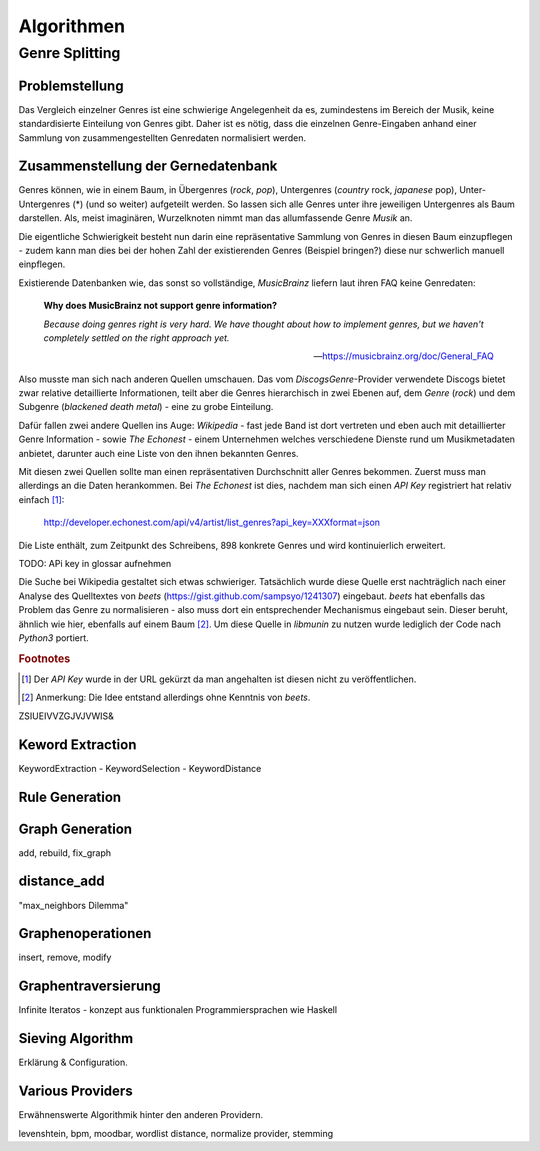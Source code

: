###########
Algorithmen
###########

Genre Splitting
===============

Problemstellung
---------------

Das Vergleich einzelner Genres ist eine schwierige Angelegenheit da es,
zumindestens im Bereich der Musik, keine standardisierte Einteilung von Genres
gibt. Daher ist es nötig, dass die einzelnen Genre-Eingaben anhand einer
Sammlung von zusammengestellten Genredaten normalisiert werden.

Zusammenstellung der Gernedatenbank
-----------------------------------

Genres können, wie in einem Baum, in Übergenres (*rock*, *pop*), Untergenres
(*country* rock, *japanese* pop), Unter-Untergenres (*) (und so weiter)
aufgeteilt werden. So lassen sich alle Genres unter ihre jeweiligen Untergenres
als Baum darstellen. Als, meist imaginären, Wurzelknoten nimmt man das
allumfassende Genre *Musik* an. 


.. digraph:: foo

    size=4; 
    node [shape=record];

    "music (#0)"  -> "rock (#771)"
    "music (#0)"  -> "alternative (#14)"
    "music (#0)"  -> "reggae (#753)"
    "rock (#771)" -> "alternative (#3)"


Die eigentliche Schwierigkeit besteht nun darin eine repräsentative Sammlung von
Genres in diesen Baum einzupflegen - zudem kann man dies bei der hohen Zahl der
existierenden Genres (Beispiel bringen?) diese nur schwerlich manuell
einpflegen.

Existierende Datenbanken wie, das sonst so vollständige, *MusicBrainz* liefern
laut ihren FAQ keine Genredaten:

.. epigraph::

   **Why does MusicBrainz not support genre information?**

   *Because doing genres right is very hard.
   We have thought about how to implement genres,
   but we haven't completely settled on the right approach yet.*

   -- https://musicbrainz.org/doc/General_FAQ

Also musste man sich nach anderen Quellen umschauen. Das vom
*DiscogsGenre*-Provider verwendete Discogs bietet zwar relative detaillierte
Informationen, teilt aber die Genres hierarchisch in zwei Ebenen auf, dem
*Genre* (*rock*) und dem Subgenre (*blackened death metal*) - eine zu grobe
Einteilung.

Dafür fallen zwei andere Quellen ins Auge: *Wikipedia* - fast jede Band 
ist dort vertreten und eben auch mit detaillierter Genre Information - sowie
*The Echonest* - einem Unternehmen welches verschiedene Dienste rund um
Musikmetadaten anbietet, darunter auch eine Liste von den ihnen bekannten
Genres. 

Mit diesen zwei Quellen sollte man einen repräsentativen Durchschnitt aller
Genres bekommen. Zuerst muss man allerdings an die Daten herankommen. Bei
*The Echonest* ist dies, nachdem man sich einen *API Key* registriert hat
relativ einfach [#f1]_: 

    http://developer.echonest.com/api/v4/artist/list_genres?api_key=XXXformat=json

Die Liste enthält, zum Zeitpunkt des Schreibens, 898 konkrete Genres und wird
kontinuierlich erweitert. 

TODO: APi key in glossar aufnehmen


Die Suche bei Wikipedia gestaltet sich etwas schwieriger. Tatsächlich wurde
diese Quelle erst nachträglich nach einer Analyse des Quelltextes von *beets*
(https://gist.github.com/sampsyo/1241307)
eingebaut. *beets* hat ebenfalls das Problem das Genre zu normalisieren - also
muss dort ein entsprechender Mechanismus eingebaut sein. Dieser beruht, ähnlich
wie hier, ebenfalls auf einem Baum [#f2]_. Um diese Quelle in *libmunin* zu
nutzen wurde lediglich der Code nach *Python3* portiert. 


.. rubric:: Footnotes

.. [#f1] Der *API Key* wurde in der URL gekürzt da man angehalten ist diesen
   nicht zu veröffentlichen. 

.. [#f2] Anmerkung: Die Idee entstand allerdings ohne Kenntnis von *beets*.

ZSIUEIVVZGJVJVWIS&

Keword Extraction
-----------------

KeywordExtraction - KeywordSelection - KeywordDistance

Rule Generation
---------------


Graph Generation
----------------

add, rebuild, fix_graph

distance_add
------------

"max_neighbors Dilemma"


Graphenoperationen
------------------

insert, remove, modify

Graphentraversierung
--------------------

Infinite Iteratos - konzept aus funktionalen Programmiersprachen wie Haskell

Sieving Algorithm
-----------------

Erklärung & Configuration.


Various Providers
-----------------

Erwähnenswerte Algorithmik hinter den anderen Providern.

levenshtein, bpm, moodbar, wordlist distance, normalize provider, stemming
